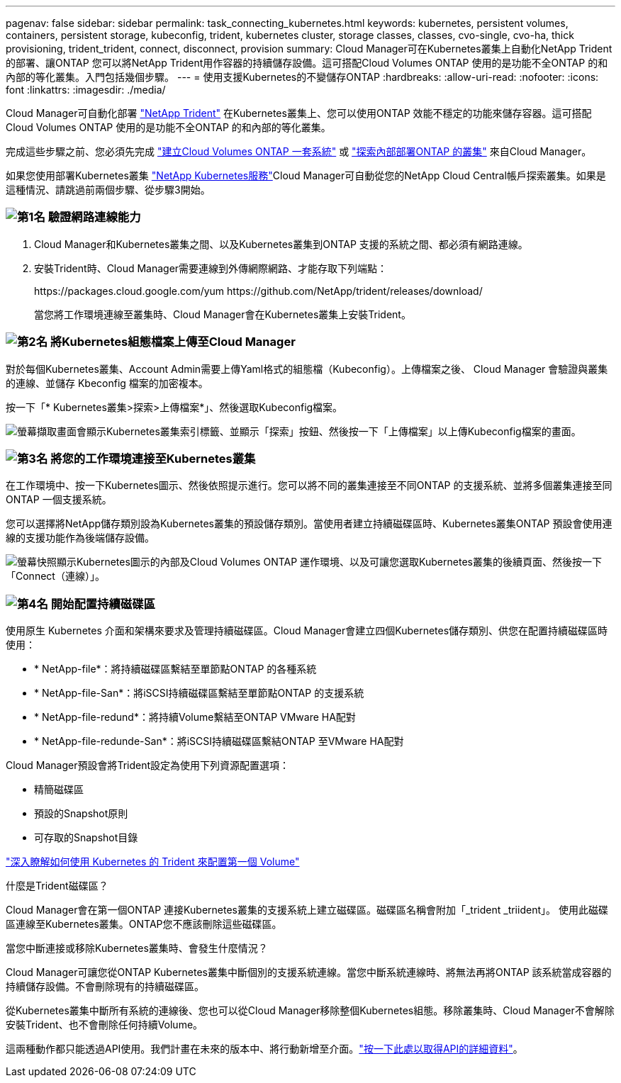 ---
pagenav: false 
sidebar: sidebar 
permalink: task_connecting_kubernetes.html 
keywords: kubernetes, persistent volumes, containers, persistent storage, kubeconfig, trident, kubernetes cluster, storage classes, classes, cvo-single, cvo-ha, thick provisioning, trident_trident, connect, disconnect, provision 
summary: Cloud Manager可在Kubernetes叢集上自動化NetApp Trident的部署、讓ONTAP 您可以將NetApp Trident用作容器的持續儲存設備。這可搭配Cloud Volumes ONTAP 使用的是功能不全ONTAP 的和內部的等化叢集。入門包括幾個步驟。 
---
= 使用支援Kubernetes的不變儲存ONTAP
:hardbreaks:
:allow-uri-read: 
:nofooter: 
:icons: font
:linkattrs: 
:imagesdir: ./media/


[role="lead"]
Cloud Manager可自動化部署 https://netapp-trident.readthedocs.io/en/stable-v18.10/introduction.html["NetApp Trident"^] 在Kubernetes叢集上、您可以使用ONTAP 效能不穩定的功能來儲存容器。這可搭配Cloud Volumes ONTAP 使用的是功能不全ONTAP 的和內部的等化叢集。

完成這些步驟之前、您必須先完成 link:reference_before.html["建立Cloud Volumes ONTAP 一套系統"] 或 link:task_discovering_ontap.html["探索內部部署ONTAP 的叢集"] 來自Cloud Manager。

如果您使用部署Kubernetes叢集 https://cloud.netapp.com/kubernetes-service["NetApp Kubernetes服務"^]Cloud Manager可自動從您的NetApp Cloud Central帳戶探索叢集。如果是這種情況、請跳過前兩個步驟、從步驟3開始。



=== image:number1.png["第1名"] 驗證網路連線能力

[role="quick-margin-list"]
. Cloud Manager和Kubernetes叢集之間、以及Kubernetes叢集到ONTAP 支援的系統之間、都必須有網路連線。
. 安裝Trident時、Cloud Manager需要連線到外傳網際網路、才能存取下列端點：
+
\https://packages.cloud.google.com/yum \https://github.com/NetApp/trident/releases/download/

+
當您將工作環境連線至叢集時、Cloud Manager會在Kubernetes叢集上安裝Trident。





=== image:number2.png["第2名"] 將Kubernetes組態檔案上傳至Cloud Manager

[role="quick-margin-para"]
對於每個Kubernetes叢集、Account Admin需要上傳Yaml格式的組態檔（Kubeconfig）。上傳檔案之後、 Cloud Manager 會驗證與叢集的連線、並儲存 Kbeconfig 檔案的加密複本。

[role="quick-margin-para"]
按一下「* Kubernetes叢集>探索>上傳檔案*」、然後選取Kubeconfig檔案。

[role="quick-margin-para"]
image:screenshot_kubernetes_setup.gif["螢幕擷取畫面會顯示Kubernetes叢集索引標籤、並顯示「探索」按鈕、然後按一下「上傳檔案」以上傳Kubeconfig檔案的畫面。"]



=== image:number3.png["第3名"] 將您的工作環境連接至Kubernetes叢集

[role="quick-margin-para"]
在工作環境中、按一下Kubernetes圖示、然後依照提示進行。您可以將不同的叢集連接至不同ONTAP 的支援系統、並將多個叢集連接至同ONTAP 一個支援系統。

[role="quick-margin-para"]
您可以選擇將NetApp儲存類別設為Kubernetes叢集的預設儲存類別。當使用者建立持續磁碟區時、Kubernetes叢集ONTAP 預設會使用連線的支援功能作為後端儲存設備。

[role="quick-margin-para"]
image:screenshot_kubernetes_connect.gif["螢幕快照顯示Kubernetes圖示的內部及Cloud Volumes ONTAP 運作環境、以及可讓您選取Kubernetes叢集的後續頁面、然後按一下「Connect（連線）」。"]



=== image:number4.png["第4名"] 開始配置持續磁碟區

[role="quick-margin-para"]
使用原生 Kubernetes 介面和架構來要求及管理持續磁碟區。Cloud Manager會建立四個Kubernetes儲存類別、供您在配置持續磁碟區時使用：

[role="quick-margin-list"]
* * NetApp-file*：將持續磁碟區繫結至單節點ONTAP 的各種系統
* * NetApp-file-San*：將iSCSI持續磁碟區繫結至單節點ONTAP 的支援系統
* * NetApp-file-redund*：將持續Volume繫結至ONTAP VMware HA配對
* * NetApp-file-redunde-San*：將iSCSI持續磁碟區繫結ONTAP 至VMware HA配對


[role="quick-margin-para"]
Cloud Manager預設會將Trident設定為使用下列資源配置選項：

[role="quick-margin-list"]
* 精簡磁碟區
* 預設的Snapshot原則
* 可存取的Snapshot目錄


[role="quick-margin-para"]
https://netapp-trident.readthedocs.io/["深入瞭解如何使用 Kubernetes 的 Trident 來配置第一個 Volume"^]

.什麼是Trident磁碟區？
****
Cloud Manager會在第一個ONTAP 連接Kubernetes叢集的支援系統上建立磁碟區。磁碟區名稱會附加「_trident _triident」。 使用此磁碟區連線至Kubernetes叢集。ONTAP您不應該刪除這些磁碟區。

****
.當您中斷連接或移除Kubernetes叢集時、會發生什麼情況？
****
Cloud Manager可讓您從ONTAP Kubernetes叢集中斷個別的支援系統連線。當您中斷系統連線時、將無法再將ONTAP 該系統當成容器的持續儲存設備。不會刪除現有的持續磁碟區。

從Kubernetes叢集中斷所有系統的連線後、您也可以從Cloud Manager移除整個Kubernetes組態。移除叢集時、Cloud Manager不會解除安裝Trident、也不會刪除任何持續Volume。

這兩種動作都只能透過API使用。我們計畫在未來的版本中、將行動新增至介面。link:api.html#_kubernetes["按一下此處以取得API的詳細資料"]。

****